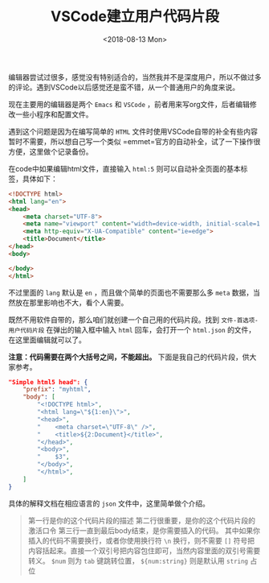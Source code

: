 #+TITLE: VSCode建立用户代码片段
#+DATE: <2018-08-13 Mon>
#+TAGS: vscode, snippet
#+LAYOUT: post
#+CATEGORIES: Editor

编辑器尝试过很多，感觉没有特别适合的，当然我并不是深度用户，所以不做过多的评论。遇到VSCode以后感觉还是蛮不错，从一个普通用户的角度来说。

现在主要用的编辑器是两个 =Emacs= 和 =VSCode= ，前者用来写org文件，后者编辑修改一些小程序和配置文件。

遇到这个问题是因为在编写简单的 =HTML= 文件时使用VSCode自带的补全有些内容暂时不需要，所以想自己写一个类似 =emmet=官方的自动补全，试了一下操作很方便，这里做个记录备份。

#+BEGIN_HTML
<!--more-->
#+END_HTML

在code中如果编辑html文件，直接输入 =html:5= 则可以自动补全页面的基本标签，具体如下：

#+BEGIN_SRC html
<!DOCTYPE html>
<html lang="en">
<head>
    <meta charset="UTF-8">
    <meta name="viewport" content="width=device-width, initial-scale=1.0">
    <meta http-equiv="X-UA-Compatible" content="ie=edge">
    <title>Document</title>
</head>
<body>
    
</body>
</html>
#+END_SRC

不过里面的 =lang= 默认是 =en= ，而且做个简单的页面也不需要那么多 =meta= 数据，当然放在那里影响也不大，看个人需要。

既然不用软件自带的，那么咱们就创建一个自己用的代码片段。找到 =文件-首选项-用户代码片段= 在弹出的输入框中输入 =html= 回车，会打开一个 =html.json= 的文件，在这里面编辑就可以了。

*注意：代码需要在两个大括号之间，不能超出。* 下面是我自己的代码片段，供大家参考。

#+BEGIN_SRC json
"Simple html5 head": {
    "prefix": "myhtml",   
    "body": [             
        "<!DOCTYPE html>",
        "<html lang=\"${1:en}\">",
        "<head>",
        "    <meta charset=\"UTF-8\" />",
        "    <title>${2:Document}</title>",
        "</head>",
        "<body>",
        "    $3",
        "</body>",
        "</html>",
    ]
}
#+END_SRC

具体的解释文档在相应语言的 =json= 文件中，这里简单做个介绍。

#+BEGIN_QUOTE
第一行是你的这个代码片段的描述
第二行很重要，是你的这个代码片段的激活口令
第三行一直到最后body结束，是你需要插入的代码。
其中如果你插入的代码不需要换行，或者你使用换行符 =\n= 换行，则不需要 =[]= 符号把内容括起来。直接一个双引号把内容包住即可，当然内容里面的双引号需要转义。
=$num= 则为 =tab= 键跳转位置， =${num:string}= 则是默认用 =string= 占位
#+END_QUOTE

